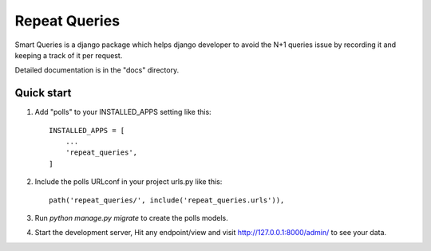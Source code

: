 =====
Repeat Queries
=====

Smart Queries is a django package which helps django developer to avoid the N+1 queries issue by recording it and keeping a track of it per request.

Detailed documentation is in the "docs" directory.

Quick start
-----------

1. Add "polls" to your INSTALLED_APPS setting like this::

    INSTALLED_APPS = [
        ...
        'repeat_queries',
    ]

2. Include the polls URLconf in your project urls.py like this::

    path('repeat_queries/', include('repeat_queries.urls')),

3. Run `python manage.py migrate` to create the polls models.

4. Start the development server, Hit any endpoint/view and visit http://127.0.0.1:8000/admin/ to see your data.


